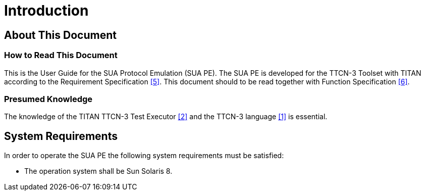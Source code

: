 = Introduction

== About This Document

=== How to Read This Document

This is the User Guide for the SUA Protocol Emulation (SUA PE). The SUA PE is developed for the TTCN-3 Toolset with TITAN according to the Requirement Specification <<7-references.adoc#_5, ‎[5]>>. This document should to be read together with Function Specification <<7-references.adoc#_6, ‎[6]>>.

=== Presumed Knowledge

The knowledge of the TITAN TTCN-3 Test Executor <<7-references.adoc#_2, ‎[2]>> and the TTCN-3 language <<7-references.adoc#_1, ‎[1]>> is essential.

== System Requirements

In order to operate the SUA PE the following system requirements must be satisfied:

* The operation system shall be Sun Solaris 8.
